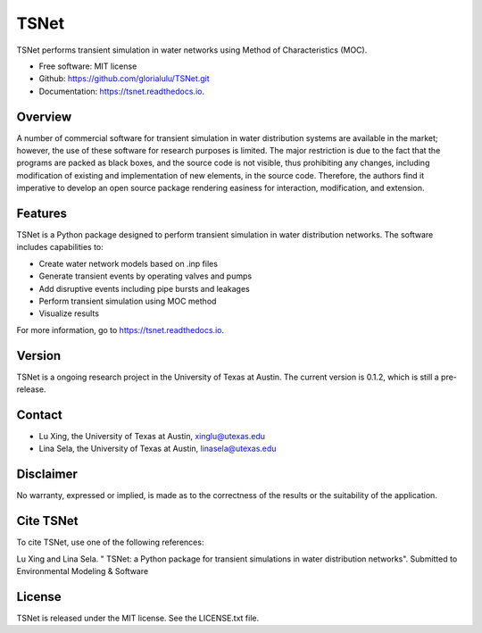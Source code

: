 TSNet
=======================


.. image:: https://img.shields.io/pypi/v/tsnet.svg
        :target: https://pypi.python.org/pypi/tsnet

.. image:: https://img.shields.io/travis/glorialulu/tsnet.svg
        :target: https://travis-ci.com/glorialulu/tsnet

.. image:: https://readthedocs.org/projects/tsnet/badge/?version=latest
        :target: https://tsnet.readthedocs.io/en/latest/?badge=latest
        :alt: Documentation Status

.. image:: https://pepy.tech/badge/tsnet
        :target: https://pepy.tech/project/tsnet
        :alt: PyPI - Downloads
.. image:: https://img.shields.io/github/license/glorialulu/tsnet
        :alt: GitHub license
.. image:: https://img.shields.io/github/release-date-pre/glorialulu/TSNet
        :alt: GitHub (Pre-)Release Date

TSNet performs transient simulation in water networks using Method of Characteristics (MOC).


* Free software: MIT license
* Github: https://github.com/glorialulu/TSNet.git
* Documentation: https://tsnet.readthedocs.io.

Overview
---------

A number of commercial software for transient simulation in water
distribution systems are available in the market; however, the use of
these software for research purposes is limited. The major restriction is
due to the fact that the programs are packed as black boxes, and the source
code is not visible, thus prohibiting any changes, including modification of
existing and implementation of new elements, in the source code.
Therefore, the authors find it imperative to develop an open source package
rendering easiness for interaction, modification, and extension.

Features
--------

TSNet is a Python package designed to perform transient simulation in water
distribution networks. The software includes capabilities to:

* Create water network models based on .inp files
* Generate transient events by operating valves and pumps
* Add disruptive events including pipe bursts and leakages
* Perform transient simulation using MOC method
* Visualize results

For more information, go to https://tsnet.readthedocs.io.


Version
-------

TSNet is a ongoing research project in the University of Texas at Austin.
The current version is 0.1.2, which is still a pre-release.

Contact
-------

* Lu Xing, the University of Texas at Austin, xinglu@utexas.edu
* Lina Sela, the University of Texas at Austin, linasela@utexas.edu

Disclaimer
----------

No warranty, expressed or implied, is made as to the correctness of the
results or the suitability of the application.


Cite TSNet
-----------

To cite TSNet, use one of the following references:

Lu Xing and Lina Sela. " TSNet: a Python package
for transient simulations in water distribution networks".
Submitted to Environmental Modeling & Software

License
-------

TSNet is released under the MIT license. See the LICENSE.txt file.
